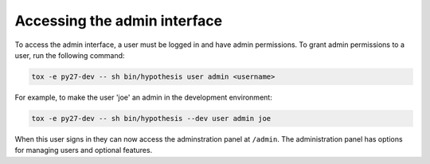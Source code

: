 Accessing the admin interface
-----------------------------

To access the admin interface, a user must be logged in and have admin
permissions. To grant admin permissions to a user, run the following command:

.. code-block:: bash

  tox -e py27-dev -- sh bin/hypothesis user admin <username>

For example, to make the user 'joe' an admin in the development environment:

.. code-block:: bash

  tox -e py27-dev -- sh bin/hypothesis --dev user admin joe

When this user signs in they can now access the adminstration panel at
``/admin``. The administration panel has options for managing users and optional
features.
